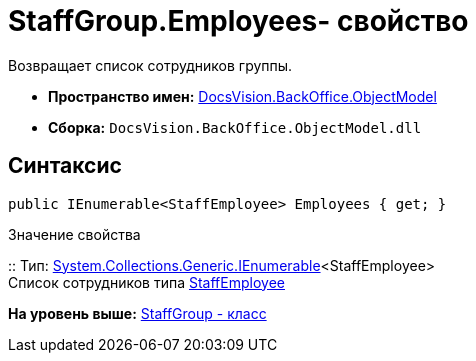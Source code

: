 = StaffGroup.Employees- свойство

Возвращает список сотрудников группы.

* [.keyword]*Пространство имен:* xref:ObjectModel_NS.adoc[DocsVision.BackOffice.ObjectModel]
* [.keyword]*Сборка:* [.ph .filepath]`DocsVision.BackOffice.ObjectModel.dll`

== Синтаксис

[source,pre,codeblock,language-csharp]
----
public IEnumerable<StaffEmployee> Employees { get; }
----

Значение свойства

::
  Тип: http://msdn.microsoft.com/ru-ru/library/9eekhta0.aspx[System.Collections.Generic.IEnumerable]<StaffEmployee>
  +
  Список сотрудников типа xref:StaffEmployee_CL.adoc[StaffEmployee]

*На уровень выше:* xref:../../../../api/DocsVision/BackOffice/ObjectModel/StaffGroup_CL.adoc[StaffGroup - класс]
